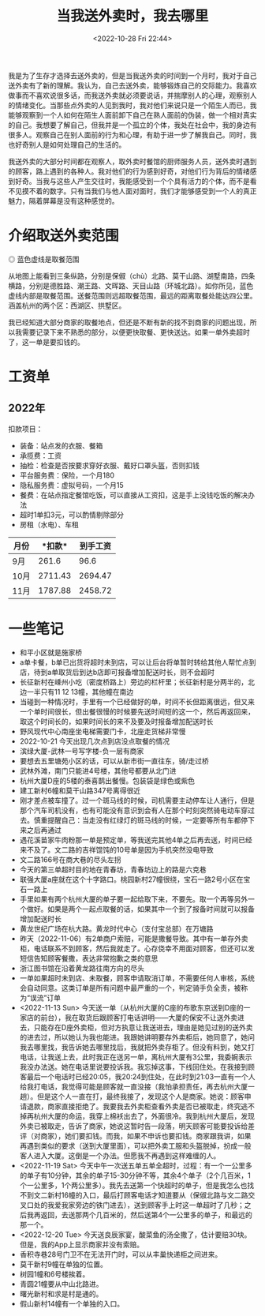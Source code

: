 #+TITLE: 当我送外卖时，我去哪里
#+DATE: <2022-10-28 Fri 22:44>
#+TAGS[]: 随笔

我是为了生存才选择去送外卖的，但是当我送外卖的时间到一个月时，我对于自己送外卖有了新的理解。我认为，自己去送外卖，能够锻炼自己的交际能力。我喜欢做事而不喜欢说很多话，而我送外卖就必须要说话，并揣摩别人的心理，观察别人的情绪变化。当那些点外卖的人见到我时，我对他们来说只是一个陌生人而已，我能够观察到一个人如何在陌生人面前卸下自己在熟人面前的伪装，做一个相对真实的自己。我想要了解自己，但我并是一个孤立的个体，我处在社会中，我的身边有很多人。观察自己在别人面前的行为和心理，有助于进一步了解我自己。同时，我也好奇别人是如何处理自己的生活的。

我送外卖的大部分时间都在观察人，取外卖时餐馆的厨师服务人员，送外卖时遇到的顾客，路上遇到的各种人。我对他们的行为感到好奇，对他们行为背后的情绪感到好奇。当我与这些人产生交往时，我能感受到一个个具有活力的个体，而不是看不见摸不着的数字。只有当我们与他人面对面时，我们才能够感受到一个人的真正魅力，隔着屏幕是没有这种感觉的。

* 介绍取送外卖范围

#+BEGIN_EXPORT html
<img src="/images/where-have-been-when-delivering-map.jpg" alt="取餐范围">
<span class="caption">◎ 蓝色虚线是取餐范围</span>
#+END_EXPORT

从地图上能看到三条纵路，分别是保俶（chù）北路、莫干山路、湖墅南路，四条横路，分别是德胜路、潮王路、文晖路、天目山路（环城北路）。如你所见，蓝色虚线内部是取餐范围。送餐范围则远超取餐范围，最远的距离取餐处能达四公里。涵盖杭州的两个区：西湖区、拱墅区。

我已经知道大部分商家的取餐地点，但还是不断有新的找不到商家的问题出现，所以我需要记录下来不熟悉的部分，以便更快取餐、更快送达。如果一单外卖超时了，这一单是要扣钱的。

* 工资单

** 2022年

扣款项目：

- 装备：站点发的衣服、餐箱
- 承揽费：工资
- 抽检：检查是否按要求穿好衣服、戴好口罩头盔，否则扣钱
- 平台服务费：保险，一个月180
- 隐私服务费：虚拟号码，一个月15
- 餐费：在站点指定餐馆吃饭，可以直接从工资扣，这是手上没钱吃饭的解决办法
- 超时1单扣3元，可以酌情剔除部分
- 房租（水电）、车租

| *月份*   | *扣款*| *到手工资* |
|----------+----------+----------|
|  9月 | 261.6 | 96.6 |
| 10月 | 2711.43 | 2694.47 |
| 11月 | 1787.88 | 2458.72 |

* 一些笔记

- 和平小区就是施家桥
- a单卡餐，b单已出货将超时未到店，可以让后台将单暂时转给其他人帮忙点到店，待到a单取货后到达b店即可报备增加配送时长，则不会超时
- 长征新村在嵊州小吃（密度桥路上）旁边的栏杆里；长征新村是分两半的，北边一半只有11 12 13幢，其他幢在南边
- 当碰到一种情况时，手里有一个已经做好的单，时间不长但距离很远，但又来一个单时间很长，但出餐很慢的时候要先送时间短的这一个，然后再返回来，取这个时间长的，如果时间长的来不及要及时报备增加配送时长
- 野风现代中心南座坐电梯需要门卡，北座走货梯非常慢
- 2022-10-21 今天出现几次点到店没点取餐的情况
- 滨绿大厦-武林一号写字楼-负一层有商家
- 要想去五里塘苑小区的话，可以从新市街一直往东，骑/走过桥
- 武林外滩，南门只能进4号楼，其他号都要从北门进
- 杭州大厦D座的5楼的泰喜鹊出餐慢。包装袋是绿色或紫色
- 建工新村6幢和莫干山路347号离得很近
- 刚才差点被车撞了。过一个斑马线的时候，司机需要主动停车让人通行，但是那个汽车司机没有，也有可能没有意识到会有人在那个时刻突然骑电动车穿过去。慎重提醒自己：当走没有红绿灯的斑马线的时候，一定要等所有车都停下来之后再通过
- 遇花溪苗家牛肉粉那一单是预定单，等我送完其他4单之后再去送，时间已经来不及了。文二路的吉祥馄饨的10号单是因为手机突然没电导致
- 文二路166号在商大巷的尽头左拐
- 今天的第三单超时目的地在青春坊，青春坊边上的路是六克巷
- 联强大厦a座就在这个十字路口。桃园新村27幢很绕，宝石一路2号小区在宝石一路上
- 手里如果有两个杭州大厦的单子要一起给取下来，不要先。取一个再等另外一个做好。如果是两个一起点取餐的话，如果其中一个到了报备时间就可以报备增加配送时长
- 黄龙世纪广场在杭大路。黄龙时代中心（支付宝总部）在万塘路
- 昨天（2022-11-06）有2单商户索赔，可能是撒餐导致。其中有一单存外卖柜，电话联系不到顾客，然后我就走了。心存侥幸不用面对顾客，但还可以发短信告知顾客餐撒，表达非常抱歉之类的意思
- 浙江图书馆在沿着黄龙路往南方向的尽头
- 一单如果超时未到店、未取餐，顾客申请取消订单，不需要任何人审核，系统会自动同意。这类订单是所有问题中最严重的一个，判定骑手负全责，被称为“误流”订单
- <2022-11-13 Sun> 今天送一单（从杭州大厦的C座的布歌东京送到D座的一家店的前台），我在取货后跟顾客打电话讲明——大厦的保安不让送外卖进去，只能存在D座外卖柜，但对方执意让我送进去，理由是她见过别的送外卖的进去过，所以她认为我也能进。我跟她讲明要存外卖柜后，她同意了，她问我去哪里找，我告诉她去哪里找后，我就把外卖存柜了。但没有料到，她又打电话，让我送上去，此时我正在送另一单，离杭州大厦有3公里，我委婉表示我没办法送。她在电话里说要投诉我。我忘掉这事，下线回住处。在我接到顾客最后一个电话时已经20:05，我20:24到住处，在此时到21:03一直有一个人给我打电话，我觉得可能是顾客就一直没接（我怕承担责任，再去杭州大厦一趟）。但是这个人一直在打，最终我接了，发现这个人是商家。她说：顾客申请退款，商家直接拒绝了。我要我去外卖柜查看外卖是否已被取走，终究逃不掉再杭州大厦的命运，我穿上棉袄出去了，外面很冷。我到杭州大厦后，发现外卖已被取走，告诉了商家，她说这暂时告一段落，明天顾客可能要投诉给差评（对商家），她们要扣钱。而我，如果不申诉也要扣钱。商家跟我讲，如果再遇到类似的要求（送到大厦里面），可以把外卖工服和头盔脱掉，扮成一般客人进入大厦。这倒是一个办法。但愿我不再遇到这样难缠的人。
- <2022-11-19 Sat> 今天中午一次送五单五单全超时，过程：有一个一公里多的单子有10分钟，其余的单子15-30分钟不等，其余4个单子（2个几百米，1个一公里多，1个两公里多）。我先去送第一个快超时的单子，但是我怎么也找不到文二新村16幢的入口，最后打顾客电话才知道要从（保俶北路与文二路交叉口处的我爱我家旁边的铁门进去），送到顾客手上时这一单超时了几秒；之后我再返回，去送那两个几百米的，然后送第4个一公里多的单子，和最远的那一个。
- <2022-12-20 Tue> 今天送良辰家宴，酸菜鱼的汤全撒了，估计要赔30块。但是，我的App上显示商家并没有索赔。
- 香积寺巷28号门卫不在无法开门时，可以从丰巢快递柜之间进来。
- 莫干新村9幢在单独的位置。
- 树园1幢和6号楼挨着。
- 青圆21幢要从中山北路进。
- 曙光新村和求是村是通的。
- 假山新村14幢有一个单独的入口。
